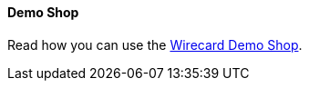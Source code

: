 [#PP_DemoShop]
==== Demo Shop

Read how you can use the <<PPv2_WirecardDemoShop, Wirecard Demo Shop>>.
